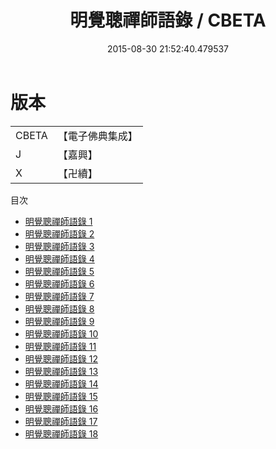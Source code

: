 #+TITLE: 明覺聰禪師語錄 / CBETA

#+DATE: 2015-08-30 21:52:40.479537
* 版本
 |     CBETA|【電子佛典集成】|
 |         J|【嘉興】    |
 |         X|【卍續】    |
目次
 - [[file:KR6q0471_001.txt][明覺聰禪師語錄 1]]
 - [[file:KR6q0471_002.txt][明覺聰禪師語錄 2]]
 - [[file:KR6q0471_003.txt][明覺聰禪師語錄 3]]
 - [[file:KR6q0471_004.txt][明覺聰禪師語錄 4]]
 - [[file:KR6q0471_005.txt][明覺聰禪師語錄 5]]
 - [[file:KR6q0471_006.txt][明覺聰禪師語錄 6]]
 - [[file:KR6q0471_007.txt][明覺聰禪師語錄 7]]
 - [[file:KR6q0471_008.txt][明覺聰禪師語錄 8]]
 - [[file:KR6q0471_009.txt][明覺聰禪師語錄 9]]
 - [[file:KR6q0471_010.txt][明覺聰禪師語錄 10]]
 - [[file:KR6q0471_011.txt][明覺聰禪師語錄 11]]
 - [[file:KR6q0471_012.txt][明覺聰禪師語錄 12]]
 - [[file:KR6q0471_013.txt][明覺聰禪師語錄 13]]
 - [[file:KR6q0471_014.txt][明覺聰禪師語錄 14]]
 - [[file:KR6q0471_015.txt][明覺聰禪師語錄 15]]
 - [[file:KR6q0471_016.txt][明覺聰禪師語錄 16]]
 - [[file:KR6q0471_017.txt][明覺聰禪師語錄 17]]
 - [[file:KR6q0471_018.txt][明覺聰禪師語錄 18]]
